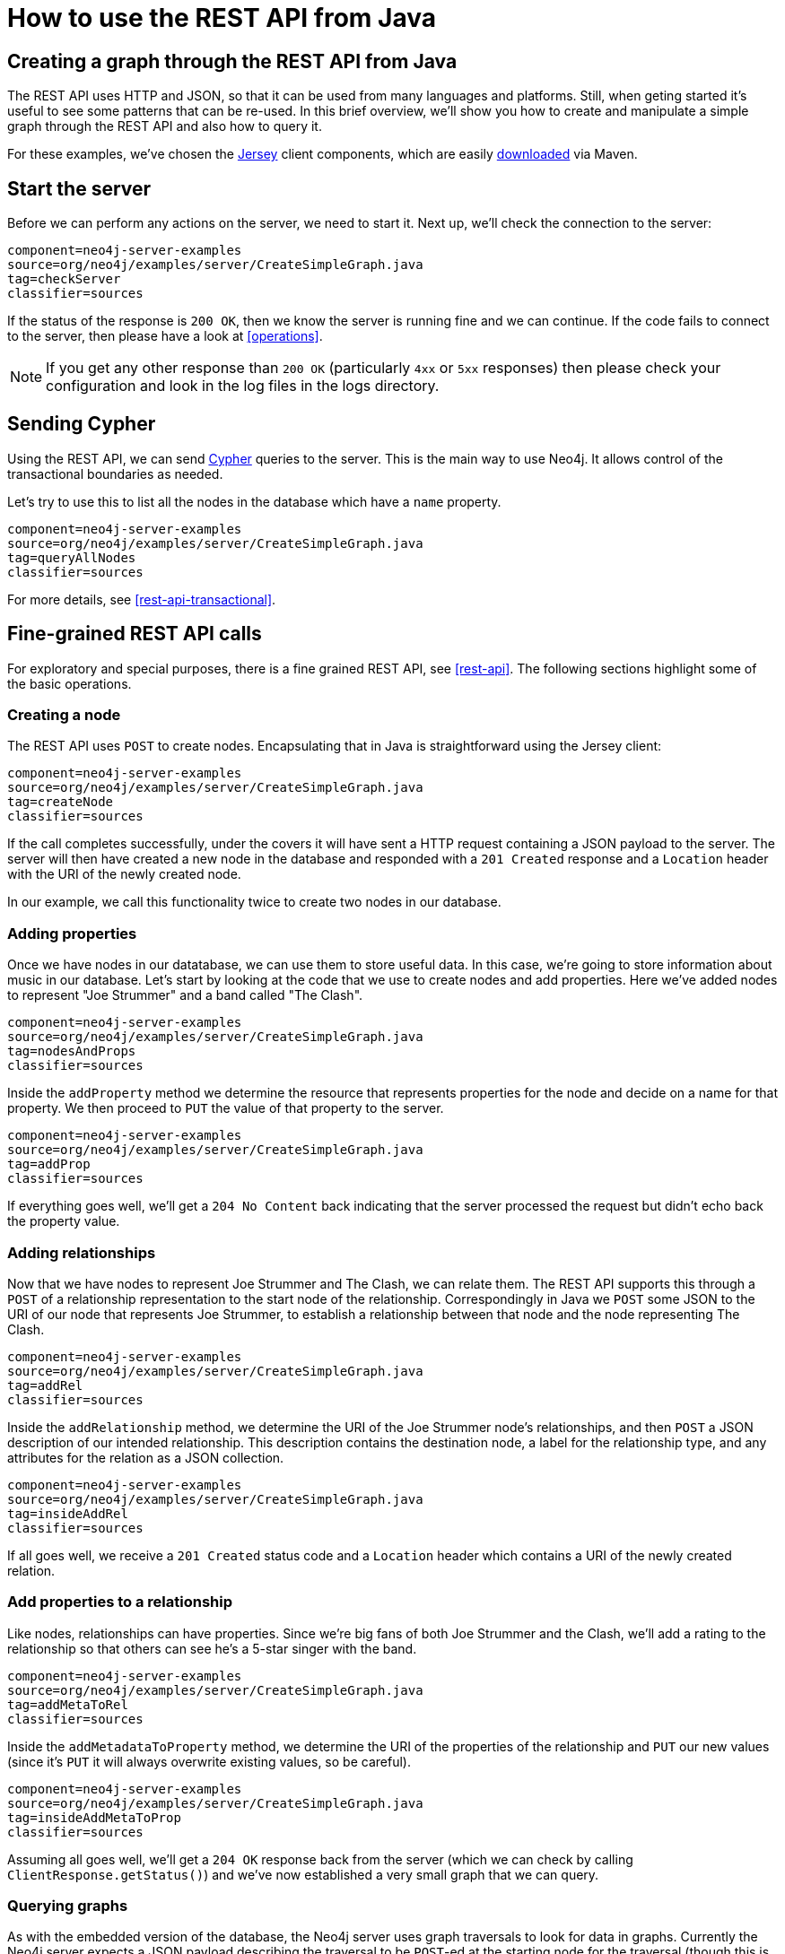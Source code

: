 [[server-java-rest-client-example]]
How to use the REST API from Java
=================================

== Creating a graph through the REST API from Java ==

The REST API uses HTTP and JSON, so that it can be used from many languages and platforms.
Still, when geting started it's useful to see some patterns that can be re-used.
In this brief overview, we'll show you how to create and manipulate a simple graph through the REST API and also how to query it.

For these examples, we've chosen the http://jersey.java.net/[Jersey] client components,
which are easily https://jersey.java.net/nonav/documentation/1.9/user-guide.html#chapter_deps[downloaded] via Maven.

== Start the server ==

Before we can perform any actions on the server, we need to start it.
Next up, we'll check the connection to the server:

[snippet,java]
----
component=neo4j-server-examples
source=org/neo4j/examples/server/CreateSimpleGraph.java
tag=checkServer
classifier=sources
----

If the status of the response is +200 OK+, then we know the server is running fine and we can continue.
If the code fails to connect to the server, then please have a look at <<operations>>.

NOTE: If you get any other response than +200 OK+ (particularly +4xx+ or +5xx+ responses) then please check your configuration and look in the log files in the logs directory.

== Sending Cypher ==

Using the REST API, we can send <<cypher,Cypher>> queries to the server.
This is the main way to use Neo4j.
It allows control of the transactional boundaries as needed.

Let's try to use this to list all the nodes in the database which have a +name+ property.

[snippet,java]
----
component=neo4j-server-examples
source=org/neo4j/examples/server/CreateSimpleGraph.java
tag=queryAllNodes
classifier=sources
----

For more details, see <<rest-api-transactional>>.

== Fine-grained REST API calls

For exploratory and special purposes, there is a fine grained REST API, see <<rest-api>>.
The following sections highlight some of the basic operations.

=== Creating a node ===

The REST API uses +POST+ to create nodes.
Encapsulating that in Java is straightforward using the Jersey client:

[snippet,java]
----
component=neo4j-server-examples
source=org/neo4j/examples/server/CreateSimpleGraph.java
tag=createNode
classifier=sources
----

If the call completes successfully, under the covers it will have sent a HTTP request containing a JSON payload to the server.
The server will then have created a new node in the database and responded with a +201 Created+ response and a +Location+ header with the URI of the newly created node.

In our example, we call this functionality twice to create two nodes in our database.

=== Adding properties ===

Once we have nodes in our datatabase, we can use them to store useful data.
In this case, we're going to store information about music in our database.
Let's start by looking at the code that we use to create nodes and add properties.
Here we've added nodes to represent "Joe Strummer" and a band called "The Clash".

[snippet,java]
----
component=neo4j-server-examples
source=org/neo4j/examples/server/CreateSimpleGraph.java
tag=nodesAndProps
classifier=sources
----

Inside the +addProperty+ method we determine the resource that represents properties for the node and decide on a name for that property.
We then proceed to +PUT+ the value of that property to the server.

[snippet,java]
----
component=neo4j-server-examples
source=org/neo4j/examples/server/CreateSimpleGraph.java
tag=addProp
classifier=sources
----

If everything goes well, we'll get a +204 No Content+ back indicating that the server processed the request but didn't echo back the property value.

=== Adding relationships ===

Now that we have nodes to represent Joe Strummer and The Clash, we can relate them.
The REST API supports this through a +POST+ of a relationship representation to the start node of the relationship.
Correspondingly in Java we +POST+ some JSON to the URI of our node that represents Joe Strummer,
to establish a relationship between that node and the node representing The Clash.

[snippet,java]
----
component=neo4j-server-examples
source=org/neo4j/examples/server/CreateSimpleGraph.java
tag=addRel
classifier=sources
----

Inside the +addRelationship+ method, we determine the URI of the Joe Strummer node's relationships, and then +POST+ a JSON description of our intended relationship.
This description contains the destination node, a label for the relationship type, and any attributes for the relation as a
JSON collection.

[snippet,java]
----
component=neo4j-server-examples
source=org/neo4j/examples/server/CreateSimpleGraph.java
tag=insideAddRel
classifier=sources
----

If all goes well, we receive a +201 Created+ status code and a +Location+ header which contains a URI of the newly created relation.

=== Add properties to a relationship ===

Like nodes, relationships can have properties.
Since we're big fans of both Joe Strummer and the Clash, we'll add a rating to the relationship so that others can see he's a 5-star singer with the band.

[snippet,java]
----
component=neo4j-server-examples
source=org/neo4j/examples/server/CreateSimpleGraph.java
tag=addMetaToRel
classifier=sources
----

Inside the +addMetadataToProperty+ method, we determine the URI of the properties of the relationship and +PUT+ our new values (since it's +PUT+ it will always overwrite existing values, so be careful).

[snippet,java]
----
component=neo4j-server-examples
source=org/neo4j/examples/server/CreateSimpleGraph.java
tag=insideAddMetaToProp
classifier=sources
----

Assuming all goes well, we'll get a +204 OK+ response back from the server (which we can check by calling
+ClientResponse.getStatus()+) and we've now established a very small graph that we can query.

=== Querying graphs ===

As with the embedded version of the database, the Neo4j server uses graph traversals to look for data in graphs.
Currently the Neo4j server expects a JSON payload describing the traversal to be +POST+-ed at the starting node for the traversal (though this is _likely to change_ in time to a +GET+-based approach).

To start this process, we use a simple class that can turn itself into the equivalent JSON, ready for +POST+-ing to the server, and in this case we've hardcoded the traverser to look for all nodes with outgoing relationships with the type +"singer"+.

[snippet,java]
----
component=neo4j-server-examples
source=org/neo4j/examples/server/CreateSimpleGraph.java
tag=traversalDesc
classifier=sources
----

Once we have defined the parameters of our traversal, we just need to transfer it.
We do this by determining the URI of the traversers for the start node, and then +POST+-ing the JSON representation
of the traverser to it.

[snippet,java]
----
component=neo4j-server-examples
source=org/neo4j/examples/server/CreateSimpleGraph.java
tag=traverse
classifier=sources
----

Once that request has completed, we get back our dataset of singers and the bands they belong to:

[source,javascript]
----
[ {
  "outgoing_relationships" : "http://localhost:7474/db/data/node/82/relationships/out",
  "data" : {
    "band" : "The Clash",
    "name" : "Joe Strummer"
  },
  "traverse" : "http://localhost:7474/db/data/node/82/traverse/{returnType}",
  "all_typed_relationships" : "http://localhost:7474/db/data/node/82/relationships/all/{-list|&|types}",
  "property" : "http://localhost:7474/db/data/node/82/properties/{key}",
  "all_relationships" : "http://localhost:7474/db/data/node/82/relationships/all",
  "self" : "http://localhost:7474/db/data/node/82",
  "properties" : "http://localhost:7474/db/data/node/82/properties",
  "outgoing_typed_relationships" : "http://localhost:7474/db/data/node/82/relationships/out/{-list|&|types}",
  "incoming_relationships" : "http://localhost:7474/db/data/node/82/relationships/in",
  "incoming_typed_relationships" : "http://localhost:7474/db/data/node/82/relationships/in/{-list|&|types}",
  "create_relationship" : "http://localhost:7474/db/data/node/82/relationships"
}, {
  "outgoing_relationships" : "http://localhost:7474/db/data/node/83/relationships/out",
  "data" : {
  },
  "traverse" : "http://localhost:7474/db/data/node/83/traverse/{returnType}",
  "all_typed_relationships" : "http://localhost:7474/db/data/node/83/relationships/all/{-list|&|types}",
  "property" : "http://localhost:7474/db/data/node/83/properties/{key}",
  "all_relationships" : "http://localhost:7474/db/data/node/83/relationships/all",
  "self" : "http://localhost:7474/db/data/node/83",
  "properties" : "http://localhost:7474/db/data/node/83/properties",
  "outgoing_typed_relationships" : "http://localhost:7474/db/data/node/83/relationships/out/{-list|&|types}",
  "incoming_relationships" : "http://localhost:7474/db/data/node/83/relationships/in",
  "incoming_typed_relationships" : "http://localhost:7474/db/data/node/83/relationships/in/{-list|&|types}",
  "create_relationship" : "http://localhost:7474/db/data/node/83/relationships"
} ]
----

== Phew, is that it? ==

That's a flavor of what we can do with the REST API.
Naturally any of the HTTP idioms we provide on the server can be easily wrapped, including removing nodes and relationships through +DELETE+.
Still if you've gotten this far, then switching +.post()+ for +.delete()+ in the Jersey client code should be straightforward.

== What's next? ==

The HTTP API provides a good basis for implementers of client libraries, it's also great for HTTP and REST folks.
In the future though we expect that idiomatic language bindings will appear to take advantage of the REST API while providing comfortable language-level constructs for developers to use, much as there are similar bindings for the embedded database.

== Appendix: the code ==

 * https://github.com/neo4j/neo4j/blob/{neo4j-git-tag}/community/server-examples/src/main/java/org/neo4j/examples/server/CreateSimpleGraph.java[CreateSimpleGraph.java]
 * https://github.com/neo4j/neo4j/blob/{neo4j-git-tag}/community/server-examples/src/main/java/org/neo4j/examples/server/Relation.java[Relation.java]
 * https://github.com/neo4j/neo4j/blob/{neo4j-git-tag}/community/server-examples/src/main/java/org/neo4j/examples/server/TraversalDefinition.java[TraversalDefinition.java]



